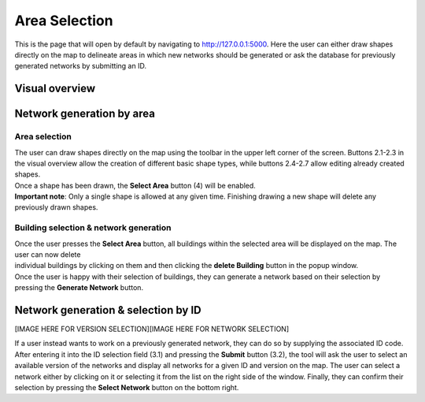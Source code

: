 Area Selection
***************

This is the page that will open by default by navigating to `http://127.0.0.1:5000 <http://127.0.0.1:5000>`_.
Here the user can either draw shapes directly on the map to delineate areas in which new networks should be generated or ask the database
for previously generated networks by submitting an ID.

Visual overview
===============
.. image:: ../images/maptool_view_area_selection_explained.png
    :width: 800
    :alt: Default view

Network generation by area
==========================

Area selection
---------------
| The user can draw shapes directly on the map using the toolbar in the upper left corner of the screen. 
  Buttons 2.1-2.3 in the visual overview allow the creation of different basic shape types, 
  while buttons 2.4-2.7 allow editing already created shapes.
| Once a shape has been drawn, the **Select Area** button (4) will be enabled.

| **Important note**: Only a single shape is allowed at any given time. Finishing drawing a new shape will delete any previously drawn shapes.

Building selection & network generation
----------------------------------------
.. image:: ../images/maptool_view_area_selection_buildings_explained.png
    :width: 49%
.. image:: ../images/maptool_view_area_selection_buildings_explained.png
    :width: 49%

| Once the user presses the **Select Area** button, all buildings within the selected area will be displayed on the map. The user can now delete
| individual buildings by clicking on them and then clicking the **delete Building** button in the popup window.
| Once the user is happy with their selection of buildings, they can generate a network based on their selection by pressing the **Generate Network** button.

Network generation & selection by ID
====================================

[IMAGE HERE FOR VERSION SELECTION][IMAGE HERE FOR NETWORK SELECTION]

| If a user instead wants to work on a previously generated network, they can do so by supplying the associated ID code.
  After entering it into the ID selection field (3.1) and pressing the **Submit** button (3.2), the tool will ask the user to select an available
  version of the networks and display all networks for a given ID and version on the map.
  The user can select a network either by clicking on it or selecting it from the list on the right side of the window.
  Finally, they can confirm their selection by pressing the **Select Network** button on the bottom right.